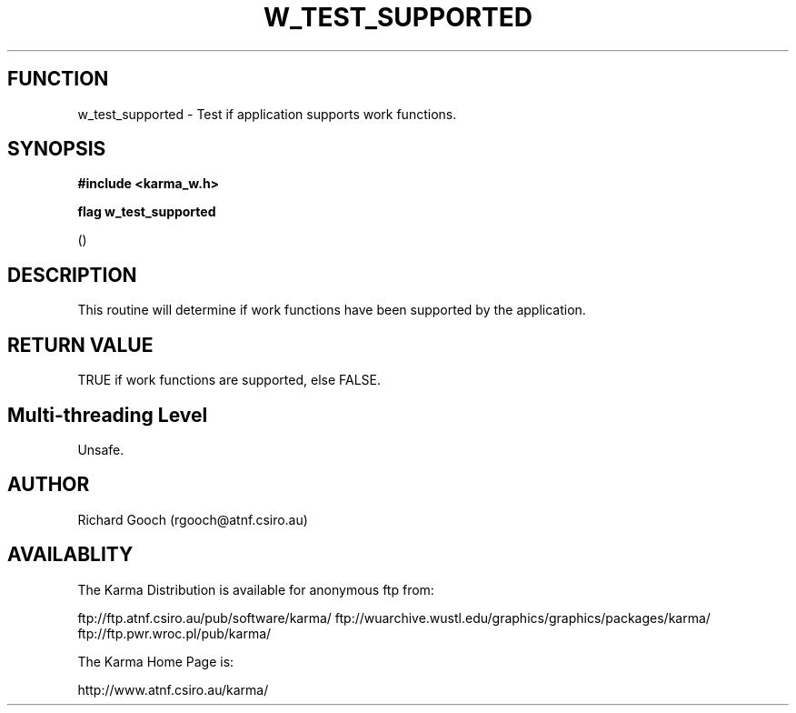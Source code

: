 .TH W_TEST_SUPPORTED 3 "13 Nov 2005" "Karma Distribution"
.SH FUNCTION
w_test_supported \- Test if application supports work functions.
.SH SYNOPSIS
.B #include <karma_w.h>
.sp
.B flag w_test_supported
.sp
()
.SH DESCRIPTION
This routine will determine if work functions have been supported
by the application.
.SH RETURN VALUE
TRUE if work functions are supported, else FALSE.
.SH Multi-threading Level
Unsafe.
.SH AUTHOR
Richard Gooch (rgooch@atnf.csiro.au)
.SH AVAILABLITY
The Karma Distribution is available for anonymous ftp from:

ftp://ftp.atnf.csiro.au/pub/software/karma/
ftp://wuarchive.wustl.edu/graphics/graphics/packages/karma/
ftp://ftp.pwr.wroc.pl/pub/karma/

The Karma Home Page is:

http://www.atnf.csiro.au/karma/
